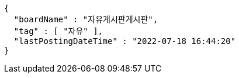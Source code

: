 [source,options="nowrap"]
----
{
  "boardName" : "자유게시판게시판",
  "tag" : [ "자유" ],
  "lastPostingDateTime" : "2022-07-18 16:44:20"
}
----